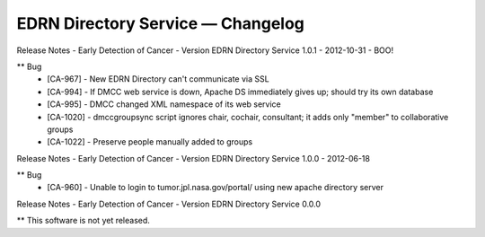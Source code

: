 EDRN Directory Service — Changelog
==================================

Release Notes - Early Detection of Cancer - Version EDRN Directory Service 1.0.1 - 2012-10-31 - BOO!

** Bug
    * [CA-967] - New EDRN Directory can't communicate via SSL
    * [CA-994] - If DMCC web service is down, Apache DS immediately gives up; should try its own database
    * [CA-995] - DMCC changed XML namespace of its web service
    * [CA-1020] - dmccgroupsync script ignores chair, cochair, consultant; it adds only "member" to collaborative groups
    * [CA-1022] - Preserve people manually added to groups


Release Notes - Early Detection of Cancer - Version EDRN Directory Service 1.0.0 - 2012-06-18

** Bug
    * [CA-960] - Unable to login to tumor.jpl.nasa.gov/portal/ using new apache directory server


Release Notes - Early Detection of Cancer - Version EDRN Directory Service 0.0.0

** This software is not yet released.
